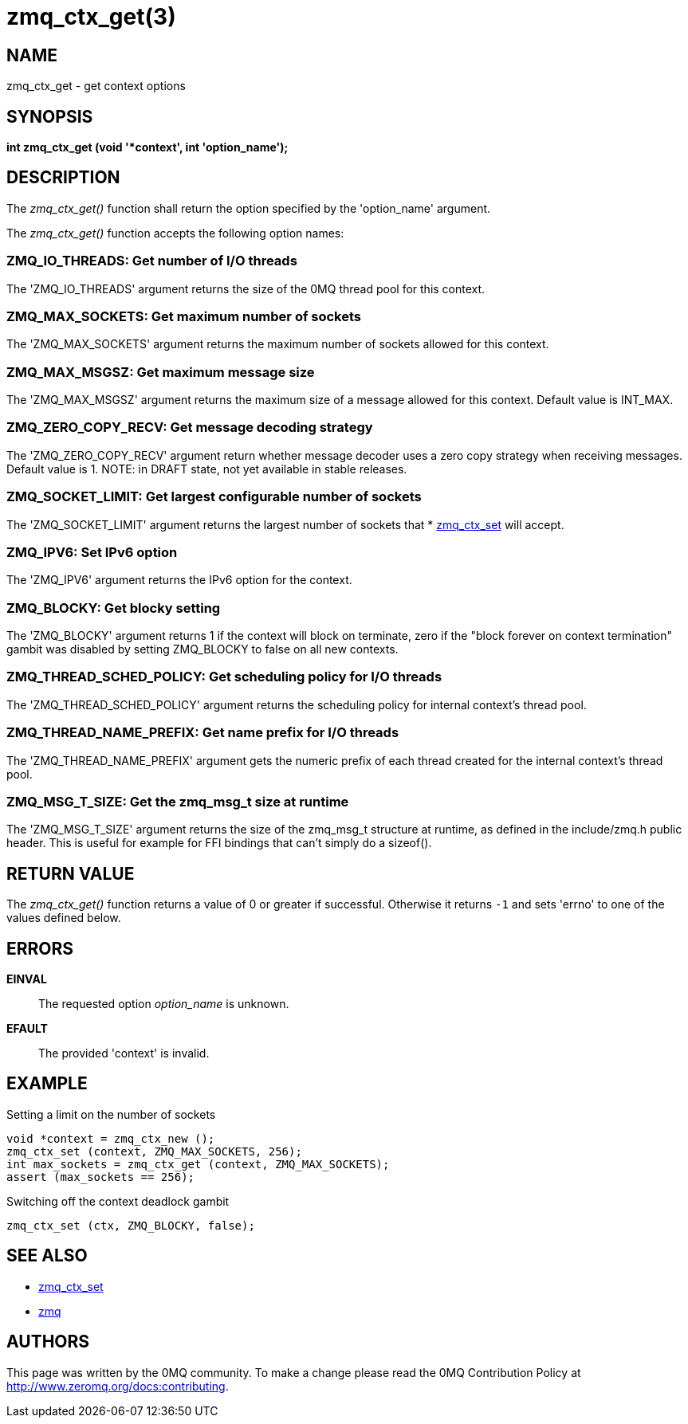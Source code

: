 = zmq_ctx_get(3)


== NAME

zmq_ctx_get - get context options


== SYNOPSIS
*int zmq_ctx_get (void '*context', int 'option_name');*


== DESCRIPTION
The _zmq_ctx_get()_ function shall return the option specified by the
'option_name' argument.

The _zmq_ctx_get()_ function accepts the following option names:


ZMQ_IO_THREADS: Get number of I/O threads
~~~~~~~~~~~~~~~~~~~~~~~~~~~~~~~~~~~~~~~~~
The 'ZMQ_IO_THREADS' argument returns the size of the 0MQ thread pool
for this context.


ZMQ_MAX_SOCKETS: Get maximum number of sockets
~~~~~~~~~~~~~~~~~~~~~~~~~~~~~~~~~~~~~~~~~~~~~~
The 'ZMQ_MAX_SOCKETS' argument returns the maximum number of sockets
allowed for this context.


ZMQ_MAX_MSGSZ: Get maximum message size
~~~~~~~~~~~~~~~~~~~~~~~~~~~~~~~~~~~~~~~
The 'ZMQ_MAX_MSGSZ' argument returns the maximum size of a message
allowed for this context. Default value is INT_MAX.


ZMQ_ZERO_COPY_RECV: Get message decoding strategy
~~~~~~~~~~~~~~~~~~~~~~~~~~~~~~~~~~~~~~~~~~~~~~~~
The 'ZMQ_ZERO_COPY_RECV' argument return whether message decoder uses a zero copy
strategy when receiving messages. Default value is 1.
NOTE: in DRAFT state, not yet available in stable releases.


ZMQ_SOCKET_LIMIT: Get largest configurable number of sockets
~~~~~~~~~~~~~~~~~~~~~~~~~~~~~~~~~~~~~~~~~~~~~~~~~~~~~~~~~~~~
The 'ZMQ_SOCKET_LIMIT' argument returns the largest number of sockets that
* xref:zmq_ctx_set.adoc[zmq_ctx_set] will accept.


ZMQ_IPV6: Set IPv6 option
~~~~~~~~~~~~~~~~~~~~~~~~~
The 'ZMQ_IPV6' argument returns the IPv6 option for the context.


ZMQ_BLOCKY: Get blocky setting
~~~~~~~~~~~~~~~~~~~~~~~~~~~~~~
The 'ZMQ_BLOCKY' argument returns 1 if the context will block on terminate,
zero if the "block forever on context termination" gambit was disabled by
setting ZMQ_BLOCKY to false on all new contexts.


ZMQ_THREAD_SCHED_POLICY: Get scheduling policy for I/O threads
~~~~~~~~~~~~~~~~~~~~~~~~~~~~~~~~~~~~~~~~~~~~~~~~~~~~~~~~~~~~~~
The 'ZMQ_THREAD_SCHED_POLICY' argument returns the scheduling policy for
internal context's thread pool.


ZMQ_THREAD_NAME_PREFIX: Get name prefix for I/O threads
~~~~~~~~~~~~~~~~~~~~~~~~~~~~~~~~~~~~~~~~~~~~~~~~~~~~~~~
The 'ZMQ_THREAD_NAME_PREFIX' argument gets the numeric prefix of each thread
created for the internal context's thread pool.


ZMQ_MSG_T_SIZE: Get the zmq_msg_t size at runtime
~~~~~~~~~~~~~~~~~~~~~~~~~~~~~~~~~~~~~~~~~~~~~~~~~
The 'ZMQ_MSG_T_SIZE' argument returns the size of the zmq_msg_t structure at
runtime, as defined in the include/zmq.h public header.
This is useful for example for FFI bindings that can't simply do a sizeof().


== RETURN VALUE
The _zmq_ctx_get()_ function returns a value of 0 or greater if successful.
Otherwise it returns `-1` and sets 'errno' to one of the values defined
below.


== ERRORS
*EINVAL*::
The requested option _option_name_ is unknown.
*EFAULT*::
The provided 'context' is invalid.


== EXAMPLE
.Setting a limit on the number of sockets
----
void *context = zmq_ctx_new ();
zmq_ctx_set (context, ZMQ_MAX_SOCKETS, 256);
int max_sockets = zmq_ctx_get (context, ZMQ_MAX_SOCKETS);
assert (max_sockets == 256);
----
.Switching off the context deadlock gambit
----
zmq_ctx_set (ctx, ZMQ_BLOCKY, false);
----


== SEE ALSO
* xref:zmq_ctx_set.adoc[zmq_ctx_set]
* xref:zmq.adoc[zmq]


== AUTHORS
This page was written by the 0MQ community. To make a change please
read the 0MQ Contribution Policy at <http://www.zeromq.org/docs:contributing>.
